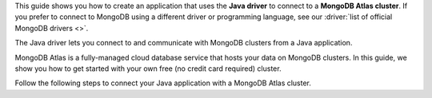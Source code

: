 This guide shows you how to create an application that uses the **Java driver**
to connect to a **MongoDB Atlas cluster**. If you prefer to connect to MongoDB
using a different driver or programming language, see our
:driver:`list of official MongoDB drivers <>`.

The Java driver lets you connect to and communicate with MongoDB clusters
from a Java application.

MongoDB Atlas is a fully-managed cloud database service that hosts your data
on MongoDB clusters. In this guide, we show you how to get started with your
own free (no credit card required) cluster.

Follow the following steps to connect your Java application with a MongoDB Atlas
cluster.

